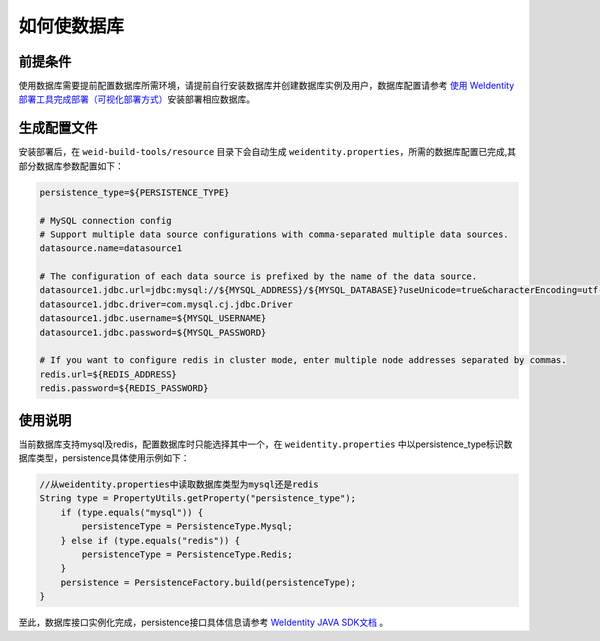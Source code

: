 如何使数据库
================

前提条件
~~~~~~~~

使用数据库需要提前配置数据库所需环境，请提前自行安装数据库并创建数据库实例及用户，数据库配置请参考 
\ `使用 WeIdentity 部署工具完成部署（可视化部署方式） <./deploy-via-web.html#id8>`__\
安装部署相应数据库。

生成配置文件
~~~~

安装部署后，在 ``weid-build-tools/resource`` 目录下会自动生成 ``weidentity.properties``，所需的数据库配置已完成,其部分数据库参数配置如下：

.. code:: shell

    persistence_type=${PERSISTENCE_TYPE}

    # MySQL connection config
    # Support multiple data source configurations with comma-separated multiple data sources.
    datasource.name=datasource1

    # The configuration of each data source is prefixed by the name of the data source.
    datasource1.jdbc.url=jdbc:mysql://${MYSQL_ADDRESS}/${MYSQL_DATABASE}?useUnicode=true&characterEncoding=utf-8&allowMultiQueries=true&useSSL=false&rewriteBatchedStatements=true&serverTimezone=Asia/Shanghai
    datasource1.jdbc.driver=com.mysql.cj.jdbc.Driver
    datasource1.jdbc.username=${MYSQL_USERNAME}
    datasource1.jdbc.password=${MYSQL_PASSWORD}

    # If you want to configure redis in cluster mode, enter multiple node addresses separated by commas.
    redis.url=${REDIS_ADDRESS}
    redis.password=${REDIS_PASSWORD}

使用说明
~~~~

当前数据库支持mysql及redis，配置数据库时只能选择其中一个，在 ``weidentity.properties`` 中以persistence_type标识数据库类型，persistence具体使用示例如下：

.. code:: java

    //从weidentity.properties中读取数据库类型为mysql还是redis
    String type = PropertyUtils.getProperty("persistence_type");
        if (type.equals("mysql")) {
            persistenceType = PersistenceType.Mysql;
        } else if (type.equals("redis")) {
            persistenceType = PersistenceType.Redis;
        }
        persistence = PersistenceFactory.build(persistenceType);
    }

至此，数据库接口实例化完成，persistence接口具体信息请参考
\ `WeIdentity JAVA SDK文档 <./projects/javasdk/weidentity-java-sdk-doc.html>`__ 。